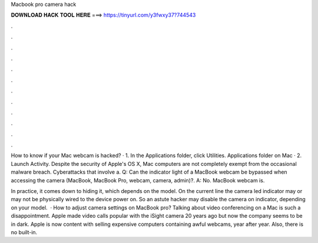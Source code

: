 Macbook pro camera hack



𝐃𝐎𝐖𝐍𝐋𝐎𝐀𝐃 𝐇𝐀𝐂𝐊 𝐓𝐎𝐎𝐋 𝐇𝐄𝐑𝐄 ===> https://tinyurl.com/y3fwxy37?744543



.



.



.



.



.



.



.



.



.



.



.



.

How to know if your Mac webcam is hacked? · 1. In the Applications folder, click Utilities. Applications folder on Mac · 2. Launch Activity. Despite the security of Apple's OS X, Mac computers are not completely exempt from the occasional malware breach. Cyberattacks that involve a. Q: Can the indicator light of a MacBook webcam be bypassed when accessing the camera (MacBook, MacBook Pro, webcam, camera, admin)?. A: No. MacBook webcam is.

In practice, it comes down to hiding it, which depends on the model. On the current line the camera led indicator may or may not be physically wired to the device power on. So an astute hacker may disable the camera on indicator, depending on your model.  · How to adjust camera settings on MacBook pro? Talking about video conferencing on a Mac is such a disappointment. Apple made video calls popular with the iSight camera 20 years ago but now the company seems to be in dark. Apple is now content with selling expensive computers containing awful webcams, year after year. Also, there is no built-in.
